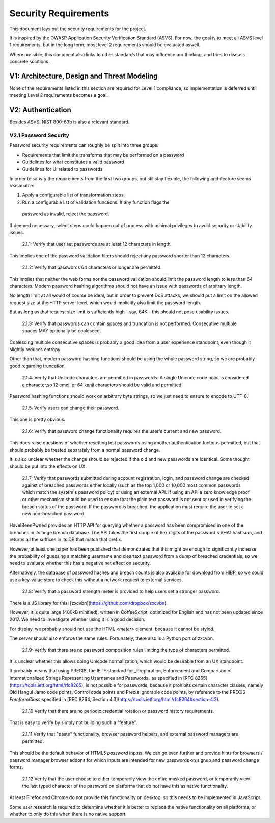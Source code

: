 =====================
Security Requirements
=====================

This document lays out the security requirements for the project.

It is inspired by the OWASP Application Security Verification Standard (ASVS).
For now, the goal is to meet all ASVS level 1 requirements,
but in the long term, most level 2 requirements should be evaluated aswell.

Where possible, this document also links to other standards that may influence
our thinking, and tries to discuss concrete solutions.


V1: Architecture, Design and Threat Modeling
============================================

None of the requirements listed in this section are required for Level 1
compliance, so implementation is deferred until meeting Level 2 requirements
becomes a goal.


V2: Authentication
==================

Besides ASVS, NIST 800-63b is also a relevant standard.


V2.1 Password Security
----------------------

Password security requirements can roughly be split into three groups:

- Requirements that limit the transforms that may be performed on a password
- Guidelines for what constitutes a valid password
- Guidelines for UI related to passwords

In order to satisfy the requirements from the first two groups, but stil stay
flexible, the following architecture seems reasonable:

1. Apply a configurable list of transformation steps.
2. Run a configurable list of validation functions. If any function flags the
  password as invalid, reject the password.

If deemed necessary, select steps could happen out of process with minimal
privileges to avoid security or stability issues.

  2.1.1: Verify that user set passwords are at least 12 characters in length.

This implies one of the password validation filters should reject any password
shorter than 12 characters.

.. code:

  def validate_min_length(passwd):
      return len(passwd) >= 12

..

  2.1.2: Verify that passwords 64 characters or longer are permitted.

This implies that neither the web forms nor the password validation should
limit the password length to less than 64 characters. Modern password hashing
algorithms should not have an issue with passwords of arbitrary length.

No length limit at all would of course be ideal, but in order to prevent DoS
attacks, we should put a limit on the allowed request size at the HTTP server
level, which would implicitly also limit the password length.

But as long as that request size limit is sufficiently high - say, 64K - this
should not pose usability issues.

  2.1.3: Verify that passwords can contain spaces and truncation is not
  performed. Consecutive multiple spaces MAY optionally be coalesced.

Coalescing multiple consecutive spaces is probably a good idea from a user
experience standpoint, even though it slightly reduces entropy.

Other than that, modern password hashing functions should be using the whole
password string, so we are probably good regarding truncation.

  2.1.4: Verify that Unicode characters are permitted in passwords. A single
  Unicode code point is considered a character,so 12 emoji or 64 kanji
  characters should be valid and permitted.

Password hashing functions should work on arbitrary byte strings, so we just
need to ensure to encode to UTF-8.

  2.1.5: Verify users can change their password.

This one is pretty obvious.

  2.1.6: Verify that password change functionality requires the user's current
  and new password.

This does raise questions of whether resetting lost passwords using another
authentication factor is permitted, but that should probably be treated
separately from a normal password change.

It is also unclear whether the change should be rejected if the old and new
passwords are identical. Some thought should be put into the effects on UX.

  2.1.7: Verify that passwords submitted during account registration, login,
  and password change are checked against of breached passwords either locally
  (such as the top 1,000 or 10,000 most common passwords which match the system's
  password policy) or using an external API. If using an API a zero knowledge
  proof or other mechanism should be used to ensure that the plain text password
  is not sent or used in verifying the breach status of the password. If the
  password is breached, the application must require the user to set a new
  non-breached password.

HaveIBeenPwned provides an HTTP API for querying whether a password has been
compromised in one of the breaches in its huge breach database.
The API takes the first couple of hex digits of the password's SHA1 hashsum,
and returns all the suffixes in its DB that match that prefix.

However, at least one paper has been published that demonstrates that this
might be enough to significantly increase the probability of guessing a
matching username and cleartext password from a dump of breached credentials,
so we need to evaluate whether this has a negative net effect on security.

Alternatively, the database of password hashes and breach counts is also
available for download from HIBP, so we could use a key-value store to check
this without a network request to external services.

  2.1.8: Verify that a password strength meter is provided to help users set
  a stronger password.

There is a JS library for this: [zxcvbn](https://github.com/dropbox/zxcvbn).

However, it is quite large (400kB minified), written in CoffeeScript, optimized
for English and has not been updated since 2017.  We need to investigate
whether using it is a good decision.

For display, we probably should not use the HTML `<meter>` element, because it
cannot be styled.

The server should also enforce the same rules. Fortunately, there also is a
Python port of zxcvbn.

  2.1.9: Verify that there are no password composition rules limiting the type
  of characters permitted.

It is unclear whether this allows doing Unicode normalization, which would be
desirable from an UX standpoint.

It probably means that using PRECIS, the IETF standard for _Preparation,
Enforcement and Comparison of Internationalized Strings Representing Usernames
and Passwords_ as specified in [RFC 8265](https://tools.ietf.org/html/rfc8265),
is not possible for passwords, because it prohibits certain character classes,
namely Old Hangul Jamo code points, Control code points and Precis Ignorable
code points, by reference to the PRECIS `FreeformClass` specified in
[RFC 8264, Section 4.3](https://tools.ietf.org/html/rfc8264#section-4.3).

  2.1.10 Verify that there are no periodic credential rotation or password
  history requirements.

That is easy to verify by simply not building such a "feature".

  2.1.11 Verify that "paste" functionality, browser password helpers, and
  external password managers are permitted.

This should be the default behavior of HTML5 `password` inputs. We can go even
further and provide hints for browsers / password manager browser addons for
which inputs are intended for new passwords on signup and password change
forms.

  2.1.12 Verify that the user choose to either temporarily view the entire
  masked password, or temporarily view the last typed character of the password
  on platforms that do not have this as native functionality.

At least Firefox and Chrome do not provide this functionality on desktop, so
this needs to be implemented in JavaScript.

Some user research is required to determine whether it is better to replace
the native functionality on all platforms, or whether to only do this when
there is no native support.